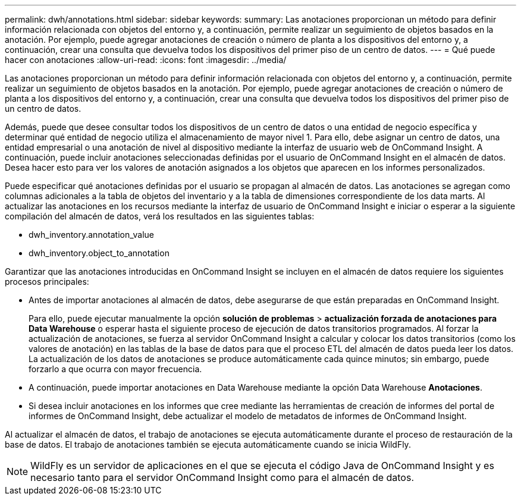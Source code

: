 ---
permalink: dwh/annotations.html 
sidebar: sidebar 
keywords:  
summary: Las anotaciones proporcionan un método para definir información relacionada con objetos del entorno y, a continuación, permite realizar un seguimiento de objetos basados en la anotación. Por ejemplo, puede agregar anotaciones de creación o número de planta a los dispositivos del entorno y, a continuación, crear una consulta que devuelva todos los dispositivos del primer piso de un centro de datos. 
---
= Qué puede hacer con anotaciones
:allow-uri-read: 
:icons: font
:imagesdir: ../media/


[role="lead"]
Las anotaciones proporcionan un método para definir información relacionada con objetos del entorno y, a continuación, permite realizar un seguimiento de objetos basados en la anotación. Por ejemplo, puede agregar anotaciones de creación o número de planta a los dispositivos del entorno y, a continuación, crear una consulta que devuelva todos los dispositivos del primer piso de un centro de datos.

Además, puede que desee consultar todos los dispositivos de un centro de datos o una entidad de negocio específica y determinar qué entidad de negocio utiliza el almacenamiento de mayor nivel 1. Para ello, debe asignar un centro de datos, una entidad empresarial o una anotación de nivel al dispositivo mediante la interfaz de usuario web de OnCommand Insight. A continuación, puede incluir anotaciones seleccionadas definidas por el usuario de OnCommand Insight en el almacén de datos. Desea hacer esto para ver los valores de anotación asignados a los objetos que aparecen en los informes personalizados.

Puede especificar qué anotaciones definidas por el usuario se propagan al almacén de datos. Las anotaciones se agregan como columnas adicionales a la tabla de objetos del inventario y a la tabla de dimensiones correspondiente de los data marts. Al actualizar las anotaciones en los recursos mediante la interfaz de usuario de OnCommand Insight e iniciar o esperar a la siguiente compilación del almacén de datos, verá los resultados en las siguientes tablas:

* dwh_inventory.annotation_value
* dwh_inventory.object_to_annotation


Garantizar que las anotaciones introducidas en OnCommand Insight se incluyen en el almacén de datos requiere los siguientes procesos principales:

* Antes de importar anotaciones al almacén de datos, debe asegurarse de que están preparadas en OnCommand Insight.
+
Para ello, puede ejecutar manualmente la opción *solución de problemas* > *actualización forzada de anotaciones para Data Warehouse* o esperar hasta el siguiente proceso de ejecución de datos transitorios programados. Al forzar la actualización de anotaciones, se fuerza al servidor OnCommand Insight a calcular y colocar los datos transitorios (como los valores de anotación) en las tablas de la base de datos para que el proceso ETL del almacén de datos pueda leer los datos. La actualización de los datos de anotaciones se produce automáticamente cada quince minutos; sin embargo, puede forzarlo a que ocurra con mayor frecuencia.

* A continuación, puede importar anotaciones en Data Warehouse mediante la opción Data Warehouse **Anotaciones**.
* Si desea incluir anotaciones en los informes que cree mediante las herramientas de creación de informes del portal de informes de OnCommand Insight, debe actualizar el modelo de metadatos de informes de OnCommand Insight.


Al actualizar el almacén de datos, el trabajo de anotaciones se ejecuta automáticamente durante el proceso de restauración de la base de datos. El trabajo de anotaciones también se ejecuta automáticamente cuando se inicia WildFly.

[NOTE]
====
WildFly es un servidor de aplicaciones en el que se ejecuta el código Java de OnCommand Insight y es necesario tanto para el servidor OnCommand Insight como para el almacén de datos.

====